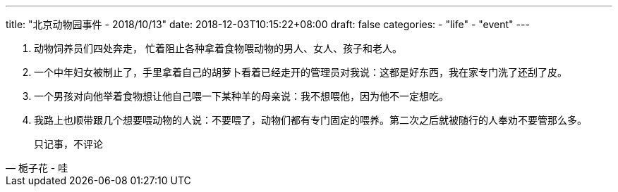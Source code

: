 ---
title: "北京动物园事件 - 2018/10/13"
date: 2018-12-03T10:15:22+08:00
draft: false
categories:
    - "life"
    - "event"
---

1. 动物饲养员们四处奔走， 忙着阻止各种拿着食物喂动物的男人、女人、孩子和老人。
2. 一个中年妇女被制止了，手里拿着自己的胡萝卜看着已经走开的管理员对我说：这都是好东西，我在家专门洗了还刮了皮。
3. 一个男孩对向他举着食物想让他自己喂一下某种羊的母亲说：我不想喂他，因为他不一定想吃。
4. 我路上也顺带跟几个想要喂动物的人说：不要喂了，动物们都有专门固定的喂养。第二次之后就被随行的人奉劝不要管那么多。


[quote, 栀子花 - 哇]
________________________________
只记事，不评论
________________________________